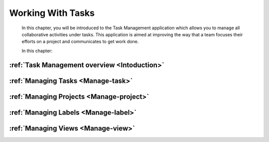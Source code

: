 .. _Manage-Task:

####################
Working With Tasks
####################


    In this chapter, you will be introduced to the
    Task Management application which allows you to manage all
    collaborative activities under tasks. This application is aimed at
    improving the way that a team focuses their efforts on a project and
    communicates to get work done.

    In this chapter:

:ref:`Task Management overview <Intoduction>`
~~~~~~~~~~~~~~~~~~~~~~~~~~~~~~~~~~~~~~~~~~~~~~~~~~~~~

:ref:`Managing Tasks <Manage-task>`
~~~~~~~~~~~~~~~~~~~~~~~~~~~~~~~~~~~~~~~

:ref:`Managing Projects <Manage-project>`
~~~~~~~~~~~~~~~~~~~~~~~~~~~~~~~~~~~~~~~~~~

:ref:`Managing Labels <Manage-label>`
~~~~~~~~~~~~~~~~~~~~~~~~~~~~~~~~~~~~~

:ref:`Managing Views <Manage-view>`
~~~~~~~~~~~~~~~~~~~~~~~~~~~~~~~~~~~~~
